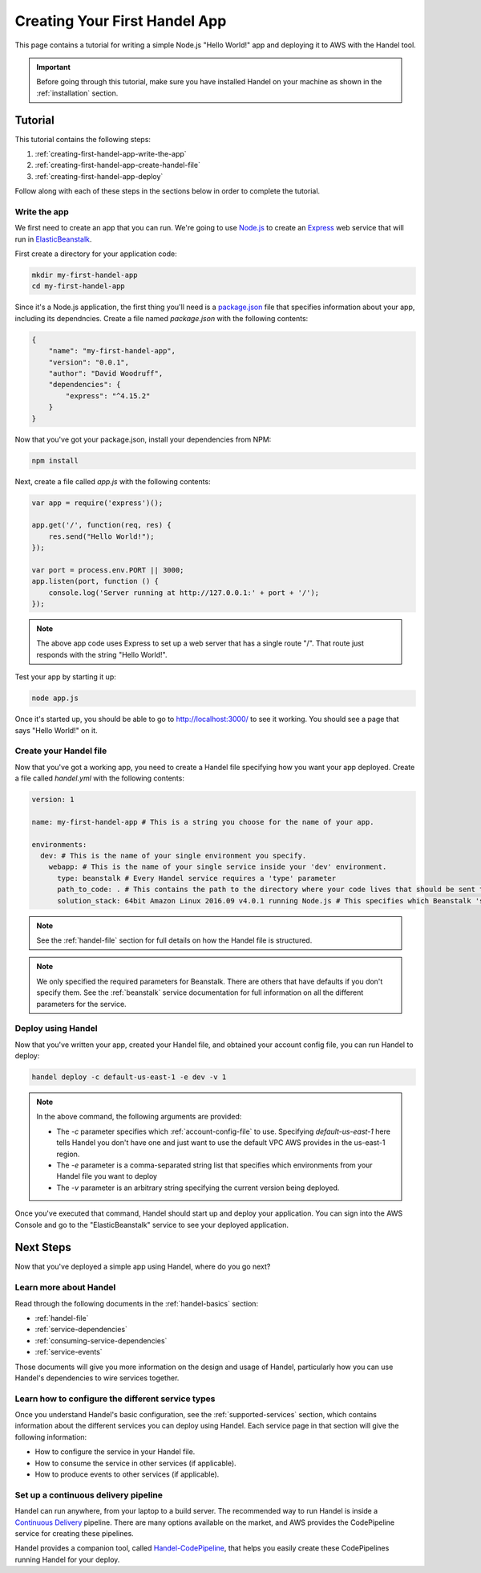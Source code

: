 .. _creating-your-first-handel-app:

Creating Your First Handel App
==============================
This page contains a tutorial for writing a simple Node.js "Hello World!" app and deploying it to AWS with the Handel tool.

.. IMPORTANT::

    Before going through this tutorial, make sure you have installed Handel on your machine as shown in the :ref:`installation` section.

Tutorial
--------
This tutorial contains the following steps:

1. :ref:`creating-first-handel-app-write-the-app`
2. :ref:`creating-first-handel-app-create-handel-file`
3. :ref:`creating-first-handel-app-deploy`

Follow along with each of these steps in the sections below in order to complete the tutorial.

.. _creating-first-handel-app-write-the-app:

Write the app
~~~~~~~~~~~~~
We first need to create an app that you can run. We're going to use `Node.js <https://nodejs.org/en/>`_ to create an `Express <https://expressjs.com/>`_ web service that will run in `ElasticBeanstalk <https://aws.amazon.com/elasticbeanstalk/>`_. 

First create a directory for your application code:

.. code-block:: bash

    mkdir my-first-handel-app
    cd my-first-handel-app

Since it's a Node.js application, the first thing you'll need is a `package.json <https://docs.npmjs.com/files/package.json>`_ file that specifies information about your app, including its dependncies. Create a file named *package.json* with the following contents:

.. code-block:: json
   
    {
        "name": "my-first-handel-app",
        "version": "0.0.1",
        "author": "David Woodruff",
        "dependencies": {
            "express": "^4.15.2"
        }
    }

Now that you've got your package.json, install your dependencies from NPM:

.. code-block:: bash

    npm install

Next, create a file called *app.js* with the following contents:

.. code-block:: javascript

    var app = require('express')();

    app.get('/', function(req, res) {
        res.send("Hello World!");
    });

    var port = process.env.PORT || 3000;
    app.listen(port, function () {
        console.log('Server running at http://127.0.0.1:' + port + '/');
    });

.. NOTE::

    The above app code uses Express to set up a web server that has a single route "/". That route just responds with the string "Hello World!".

Test your app by starting it up:

.. code-block:: bash

    node app.js

Once it's started up, you should be able to go to `http://localhost:3000/ <http://localhost:3000>`_ to see it working. You should see a page that says "Hello World!" on it.

.. _creating-first-handel-app-create-handel-file:

Create your Handel file
~~~~~~~~~~~~~~~~~~~~~~~
Now that you've got a working app, you need to create a Handel file specifying how you want your app deployed. Create a file called *handel.yml* with the following contents:

.. code-block:: yaml

    version: 1

    name: my-first-handel-app # This is a string you choose for the name of your app.

    environments:
      dev: # This is the name of your single environment you specify.
        webapp: # This is the name of your single service inside your 'dev' environment.
          type: beanstalk # Every Handel service requires a 'type' parameter
          path_to_code: . # This contains the path to the directory where your code lives that should be sent to Beanstalk
          solution_stack: 64bit Amazon Linux 2016.09 v4.0.1 running Node.js # This specifies which Beanstalk 'solution stack' should be used for the app.

.. NOTE::

    See the :ref:`handel-file` section for full details on how the Handel file is structured. 

.. NOTE::

    We only specified the required parameters for Beanstalk. There are others that have defaults if you don't specify them. See the :ref:`beanstalk` service documentation for full information on all the different parameters for the service.

.. _creating-first-handel-app-deploy:

Deploy using Handel
~~~~~~~~~~~~~~~~~~~
Now that you've written your app, created your Handel file, and obtained your account config file, you can run Handel to deploy:

.. code-block:: bash

    handel deploy -c default-us-east-1 -e dev -v 1

.. NOTE::

    In the above command, the following arguments are provided:

    * The *-c* parameter specifies which :ref:`account-config-file` to use. Specifying *default-us-east-1* here tells Handel you don't have one and just want to use the default VPC AWS provides in the us-east-1 region.
    * The *-e* parameter is a comma-separated string list that specifies which environments from your Handel file you want to deploy
    * The *-v* parameter is an arbitrary string specifying the current version being deployed.

Once you've executed that command, Handel should start up and deploy your application. You can sign into the AWS Console and go to the "ElasticBeanstalk" service to see your deployed application.

Next Steps
----------
Now that you've deployed a simple app using Handel, where do you go next?

Learn more about Handel
~~~~~~~~~~~~~~~~~~~~~~~
Read through the following documents in the :ref:`handel-basics` section:

* :ref:`handel-file`
* :ref:`service-dependencies`
* :ref:`consuming-service-dependencies`
* :ref:`service-events`

Those documents will give you more information on the design and usage of Handel, particularly how you can use Handel's dependencies to wire services together.

Learn how to configure the different service types
~~~~~~~~~~~~~~~~~~~~~~~~~~~~~~~~~~~~~~~~~~~~~~~~~~
Once you understand Handel's basic configuration, see the :ref:`supported-services` section, which contains information about the different services you can deploy using Handel. 
Each service page in that section will give the following information:

* How to configure the service in your Handel file.
* How to consume the service in other services (if applicable).
* How to produce events to other services (if applicable).

Set up a continuous delivery pipeline
~~~~~~~~~~~~~~~~~~~~~~~~~~~~~~~~~~~~~
Handel can run anywhere, from your laptop to a build server. The recommended way to run Handel is inside a `Continuous Delivery <https://en.wikipedia.org/wiki/Continuous_delivery>`_ pipeline. 
There are many options available on the market, and AWS provides the CodePipeline service for creating these pipelines. 

Handel provides a companion tool, called `Handel-CodePipeline <http://handel-codepipeline.readthedocs.io>`_, that helps you easily create these CodePipelines    running Handel for your deploy.
